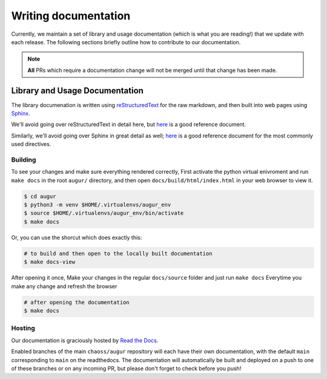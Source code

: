 Writing documentation
======================

Currently, we maintain a set of library and usage documentation (which is what you are reading!) that
we update with each release. The following sections briefly outline how to contribute to our documentation.

.. note::

    **All** PRs which require a documentation change will not be merged until that change has been made.

Library and Usage Documentation
--------------------------------

The library documenation is written using `reStructuredText <https://docutils.sourceforge.io/rst.html>`_ for the raw markdown, and then built into web pages using `Sphinx <http://www.sphinx-doc.org/en/master/index.html>`_. 

We'll avoid going over reStructuredText in detail here, 
but `here <https://docutils.sourceforge.io/docs/user/rst/quickref.html>`__ is a good reference document.

Similarly, we'll avoid going over Sphinx in great detail as well; `here <http://www.sphinx-doc.org/en/master/usage/restructuredtext/directives.html>`__ is a good reference document for the
most commonly used directives.

Building
~~~~~~~~
To see your changes and make sure everything rendered correctly, First activate the python virtual enivroment and run ``make docs`` in the root 
``augur/`` directory, and then open ``docs/build/html/index.html`` in your web browser to view it. 

.. code-block:: bash
     
    $ cd augur 
    $ python3 -m venv $HOME/.virtualenvs/augur_env
    $ source $HOME/.virtualenvs/augur_env/bin/activate
    $ make docs

Or, you can use the shorcut which does exactly this:

.. code-block:: bash

    # to build and then open to the locally built documentation
    $ make docs-view


After opening it once, Make your changes in the regular ``docs/source`` folder and just run ``make docs`` Everytime you make any change and refresh the browser

.. code-block:: bash

    # after opening the documentation
    $ make docs

Hosting
~~~~~~~
Our documentation is graciously hosted by `Read the Docs <https://readthedocs.org/>`_.

Enabled branches of the main ``chaoss/augur`` repository will each have their own documentation, with the 
default ``main`` corresponding to ``main`` on the readthedocs. The documentation will automatically be 
built and deployed on a push to one of these branches or on any incoming PR, but please don't forget to check before you push!
